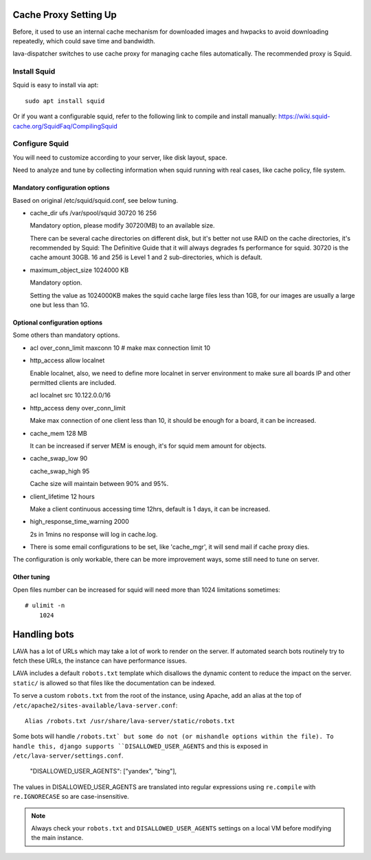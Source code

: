 .. _proxy:

Cache Proxy Setting Up
======================

Before, it used to use an internal cache mechanism for downloaded images and
hwpacks to avoid downloading repeatedly, which could save time and bandwidth.

lava-dispatcher switches to use cache proxy for managing cache files
automatically. The recommended proxy is Squid.

Install Squid
^^^^^^^^^^^^^

Squid is easy to install via apt::

    sudo apt install squid

Or if you want a configurable squid, refer to the following link to compile and
install manually: https://wiki.squid-cache.org/SquidFaq/CompilingSquid

Configure Squid
^^^^^^^^^^^^^^^

You will need to customize according to your server, like disk layout, space.

Need to analyze and tune by collecting information when squid running with real
cases, like cache policy, file system.

Mandatory configuration options
-------------------------------

Based on original /etc/squid/squid.conf, see below tuning.

* cache_dir ufs /var/spool/squid 30720 16 256

  Mandatory option, please modify 30720(MB) to an available size.

  There can be several cache directories on different disk, but it's better not
  use RAID on the cache directories, it's recommended by Squid: The Definitive
  Guide that it will always degrades fs performance for squid. 30720 is the
  cache amount 30GB. 16 and 256 is Level 1 and 2 sub-directories, which is
  default.

* maximum_object_size 1024000 KB

  Mandatory option.

  Setting the value as 1024000KB makes the squid cache large files less than
  1GB, for our images are usually a large one but less than 1G.

Optional configuration options
------------------------------

Some others than mandatory options.

* acl over_conn_limit maxconn 10  # make max connection limit 10

* http_access allow localnet

  Enable localnet, also, we need to define more localnet in server environment
  to make sure all boards IP and other permitted clients are included.

  acl localnet src 10.122.0.0/16

* http_access deny over_conn_limit

  Make max connection of one client less than 10, it should be enough for
  a board, it can be increased.

* cache_mem 128 MB

  It can be increased if server MEM is enough, it's for squid mem amount for
  objects.

* cache_swap_low 90

  cache_swap_high 95

  Cache size will maintain between 90% and 95%.

* client_lifetime 12 hours

  Make a client continuous accessing time 12hrs, default is 1 days, it can be
  increased.

* high_response_time_warning 2000

  2s in 1mins no response will log in cache.log.

* There is some email configurations to be set, like 'cache_mgr', it will send
  mail if cache proxy dies.

The configuration is only workable, there can be more improvement ways, some
still need to tune on server.

Other tuning
------------

Open files number can be increased for squid will need more than 1024
limitations sometimes::

    # ulimit -n
        1024


.. robots:

Handling bots
=============

LAVA has a lot of URLs which may take a lot of work to render on the server. If
automated search bots routinely try to fetch these URLs, the instance can have
performance issues.

LAVA includes a default ``robots.txt`` template which disallows the dynamic
content to reduce the impact on the server. ``static/`` is allowed so that
files like the documentation can be indexed.

To serve a custom ``robots.txt`` from the root of the instance, using Apache,
add an alias at the top of ``/etc/apache2/sites-available/lava-server.conf``::

 Alias /robots.txt /usr/share/lava-server/static/robots.txt

Some bots will handle ``/robots.txt` but some do not (or mishandle options
within the file). To handle this, django supports ``DISALLOWED_USER_AGENTS``
and this is exposed in ``/etc/lava-server/settings.conf``.

.. comment JSON code blocks must be complete JSON, not snippets,
   so this is a plain block.

..

   "DISALLOWED_USER_AGENTS": ["yandex", "bing"],

The values in DISALLOWED_USER_AGENTS are translated into regular expressions
using ``re.compile`` with ``re.IGNORECASE`` so are case-insensitive.

.. note:: Always check your ``robots.txt`` and ``DISALLOWED_USER_AGENTS``
   settings on a local VM before modifying the main instance.
